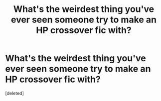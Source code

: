 #+TITLE: What's the weirdest thing you've ever seen someone try to make an HP crossover fic with?

* What's the weirdest thing you've ever seen someone try to make an HP crossover fic with?
:PROPERTIES:
:Score: 1
:DateUnix: 1527662117.0
:DateShort: 2018-May-30
:FlairText: Discussion
:END:
[deleted]

